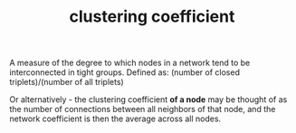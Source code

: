 :PROPERTIES:
:ID:       20210627T195221.491956
:END:
#+TITLE: clustering coefficient
A measure of the degree to which nodes in a network tend to be interconnected in tight groups.
Defined as: (number of closed triplets)/(number of all triplets)

Or alternatively - the clustering coefficient *of a node* may be thought of as the
number of connections between all neighbors of that node, and the network
coefficient is then the average across all nodes.

